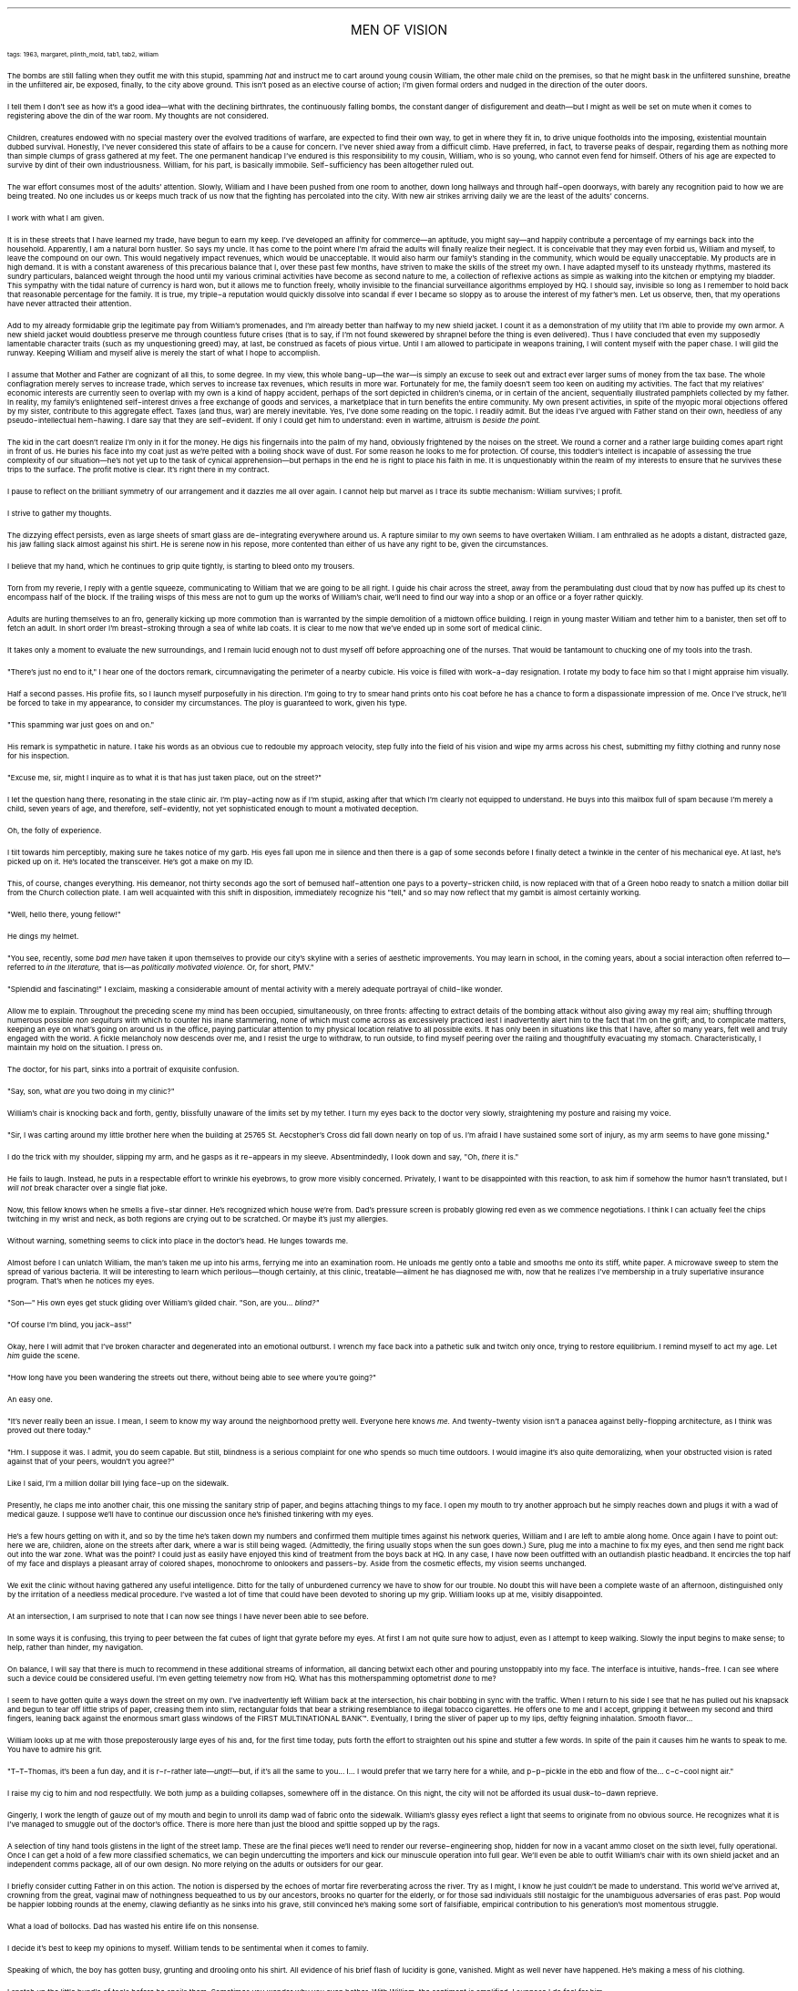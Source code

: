 .LP
.ce
.ps 16
.CW
MEN OF VISION
.R
 
.ps 8
.CW
tags: 1963, margaret, plinth_mold, tab1, tab2, william
.R

.PP
.ps 10
The bombs are still falling when they outfit me with this stupid,
spamming
.I
hat
.R
and instruct me to cart around young cousin William, the
other male child on the premises, so that he might bask in the
unfiltered sunshine, breathe in the unfiltered air, be exposed,
finally, to the city above ground.  This isn't posed as an elective
course of action; I'm given formal orders and nudged in the direction
of the outer doors.
.PP
.ps 10
I tell them I don't see as how it's a good idea\(emwhat with the
declining birthrates, the continuously falling bombs, the constant
danger of disfigurement and death\(embut I might as well be set on
mute when it comes to registering above the din of the war room.  My
thoughts are not considered.
.PP
.ps 10
Children, creatures endowed with no special mastery over the
evolved traditions of warfare, are expected to find their own way, to
get in where they fit in, to drive unique footholds into the imposing,
existential mountain dubbed survival.  Honestly, I've never considered
this state of affairs to be a cause for concern.  I've never shied away
from a difficult climb.  Have preferred, in fact, to traverse peaks of
despair, regarding them as nothing more than simple clumps of grass
gathered at my feet.  The one permanent handicap I've endured is this
responsibility to my cousin, William, who is so young, who cannot even
fend for himself.  Others of his age are expected to survive by dint of
their own industriousness.  William, for his part, is basically
immobile.  Self\-sufficiency has been altogether ruled out.
.PP
.ps 10
The war effort consumes most of the adults' attention.  Slowly,
William and I have been pushed from one room to another, down long
hallways and through half\-open doorways, with barely any recognition
paid to how we are being treated.  No one includes us or keeps much
track of us now that the fighting has percolated into the city.  With
new air strikes arriving daily we are the least of the adults'
concerns.
.PP
.ps 10
I work with what I am given.
.PP
.ps 10
It is in these streets that I have learned my trade, have begun to
earn my keep.  I've developed an affinity for commerce\(eman aptitude,
you might say\(emand happily contribute a percentage of my earnings
back into the household.  Apparently, I am a natural born hustler.  So
says my uncle.  It has come to the point where I'm afraid the adults
will finally realize their neglect.  It is conceivable that they may
even forbid us, William and myself, to leave the compound on our own.
This would negatively impact revenues, which would be unacceptable.  It
would also harm our family's standing in the community, which would be
equally unacceptable.  My products are in high demand.  It is with a
constant awareness of this precarious balance that I, over these past
few months, have striven to make the skills of the street my own.  I
have adapted myself to its unsteady rhythms, mastered its sundry
particulars, balanced weight through the hood until my various
criminal activities have become as second nature to me, a collection
of reflexive actions as simple as walking into the kitchen or emptying
my bladder.  This sympathy with the tidal nature of currency is hard
won, but it allows me to function freely, wholly invisible to the
financial surveillance algorithms employed by HQ.  I should say,
invisible so long as I remember to hold back that reasonable
percentage for the family.  It is true, my triple\-a reputation would
quickly dissolve into scandal if ever I became so sloppy as to arouse
the interest of my father's men.  Let us observe, then, that my
operations have never attracted their attention.
.PP
.ps 10
Add to my already formidable grip the legitimate pay from William's
promenades, and I'm already better than halfway to my new shield
jacket.  I count it as a demonstration of my utility that I'm able to
provide my own armor.  A new shield jacket would doubtless preserve me
through countless future crises (that is to say, if I'm not found
skewered by shrapnel before the thing is even delivered).  Thus I have
concluded that even my supposedly lamentable character traits (such as
my unquestioning greed) may, at last, be construed as facets of pious
virtue.  Until I am allowed to participate in weapons training, I will
content myself with the paper chase.  I will gild the runway.   Keeping
William and myself alive is merely the start of what I hope to
accomplish.
.PP
.ps 10
I assume that Mother and Father are cognizant of all this, to some
degree.  In my view, this whole bang\-up\(emthe war\(emis simply an
excuse to seek out and extract ever larger sums of money from the tax
base.  The whole conflagration merely serves to increase trade, which
serves to increase tax revenues, which results in more war.
Fortunately for me, the family doesn't seem too keen on auditing my
activities.  The fact that my relatives' economic interests are
currently seen to overlap with my own is a kind of happy accident,
perhaps of the sort depicted in children's cinema, or in certain of
the ancient, sequentially illustrated pamphlets collected by my
father.  In reality, my family's enlightened self\-interest drives a
free exchange of goods and services, a marketplace that in turn
benefits the entire community.  My own present activities, in spite of
the myopic moral objections offered by my sister, contribute to this
aggregate effect.  Taxes (and thus, war) are merely inevitable.  Yes,
I've done some reading on the topic.  I readily admit.  But the ideas
I've argued with Father stand on their own, heedless of any
pseudo\-intellectual hem\-hawing.  I dare say that they are self\-evident.
If only I could get him to understand: even in wartime, altruism is
.I
beside the point.
.R
.PP
.ps 10
The kid in the cart doesn't realize I'm only in it for the money.
He digs his fingernails into the palm of my hand, obviously frightened
by the noises on the street.  We round a corner and a rather large
building comes apart right in front of us.  He buries his face into my
coat just as we're pelted with a boiling shock wave of dust.  For some
reason he looks to me for protection.  Of course, this toddler's
intellect is incapable of assessing the true complexity of our
situation\(emhe's not yet up to the task of cynical apprehension\(embut
perhaps in the end he is right to place his faith in me.  It is
unquestionably within the realm of my interests to ensure that he
survives these trips to the surface.  The profit motive is clear.  It's
right there in my contract.
.PP
.ps 10
I pause to reflect on the brilliant symmetry of our arrangement and
it dazzles me all over again.  I cannot help but marvel as I trace its
subtle mechanism: William survives; I profit.
.PP
.ps 10
I strive to gather my thoughts.
.PP
.ps 10
The dizzying effect persists, even as large sheets of smart glass
are de\-integrating everywhere around us.  A rapture similar to my own
seems to have overtaken William.  I am enthralled as he adopts a
distant, distracted gaze, his jaw falling slack almost against his
shirt.  He is serene now in his repose, more contented than either of
us have any right to be, given the circumstances.
.PP
.ps 10
I believe that my hand, which he continues to grip quite tightly,
is starting to bleed onto my trousers.
.PP
.ps 10
Torn from my reverie, I reply with a gentle squeeze, communicating
to William that we are going to be all right.  I guide his chair across
the street, away from the perambulating dust cloud that by now has
puffed up its chest to encompass half of the block.  If the trailing
wisps of this mess are not to gum up the works of William's chair,
we'll need to find our way into a shop or an office or a foyer rather
quickly.

.PP
.ps 10
Adults are hurling themselves to an fro, generally kicking up more
commotion than is warranted by the simple demolition of a midtown
office building.  I reign in young master William and tether him to a
banister, then set off to fetch an adult.  In short order I'm
breast\-stroking through a sea of white lab coats.  It is clear to me
now that we've ended up in some sort of medical clinic.
.PP
.ps 10
It takes only a moment to evaluate the new surroundings, and I
remain lucid enough not to dust myself off before approaching one of
the nurses.  That would be tantamount to chucking one of my tools into
the trash.
.PP
.ps 10
"There's just no end to it," I hear one of the doctors remark,
circumnavigating the perimeter of a nearby cubicle.  His voice is
filled with work\-a\-day resignation.  I rotate my body to face him so
that I might appraise him visually.
.PP
.ps 10
Half a second passes.  His profile fits, so I launch myself
purposefully in his direction.  I'm going to try to smear hand prints
onto his coat before he has a chance to form a dispassionate
impression of me.  Once I've struck, he'll be forced to take in my
appearance, to consider my circumstances.  The ploy is guaranteed to
work, given his type.
.PP
.ps 10
"This spamming war just goes on and on."
.PP
.ps 10
His remark is sympathetic in nature.  I take his words as an obvious
cue to redouble my approach velocity, step fully into the field of his
vision and wipe my arms across his chest, submitting my filthy
clothing and runny nose for his inspection.
.PP
.ps 10
"Excuse me, sir, might I inquire as to what it is that has just
taken place, out on the street?"
.PP
.ps 10
I let the question hang there, resonating in the stale clinic air.
I'm play\-acting now as if I'm stupid, asking after that which I'm
clearly not equipped to understand.  He buys into this mailbox full of
spam because I'm merely a child, seven years of age, and therefore,
self\-evidently, not yet sophisticated enough to mount a motivated
deception.
.PP
.ps 10
Oh, the folly of experience.
.PP
.ps 10
I tilt towards him perceptibly, making sure he takes notice of my
garb.  His eyes fall upon me in silence and then there is a gap of some
seconds before I finally detect a twinkle in the center of his
mechanical eye.  At last, he's picked up on it.  He's located the
transceiver.  He's got a make on my ID.
.PP
.ps 10
This, of course, changes everything.  His demeanor, not thirty
seconds ago the sort of bemused half\-attention one pays to a
poverty\-stricken child, is now replaced with that of a Green hobo
ready to snatch a million dollar bill from the Church collection
plate.  I am well acquainted with this shift in disposition,
immediately recognize his "tell," and so may now reflect that my
gambit is almost certainly working.
.PP
.ps 10
"Well, hello there, young fellow!"
.PP
.ps 10
He dings my helmet.
.PP
.ps 10
"You see, recently, some
.I
bad men
.R
have taken it upon themselves to
provide our city's skyline with a series of aesthetic improvements.
You may learn in school, in the coming years, about a social
interaction often referred to\(emreferred to
.I
in the literature,
.R
that is\(emas
.I
politically motivated violence.
.R
Or, for short, PMV."
.PP
.ps 10
"Splendid and fascinating!" I exclaim, masking a considerable
amount of mental activity with a merely adequate portrayal of
child\-like wonder.
.PP
.ps 10
Allow me to explain.  Throughout the preceding scene my mind has
been occupied, simultaneously, on three fronts: affecting to extract
details of the bombing attack without also giving away my real aim;
shuffling through numerous possible
.I
non sequiturs
.R
with which to
counter his inane stammering, none of which must come across as
excessively practiced lest I inadvertently alert him to the fact that
I'm on the grift; and, to complicate matters, keeping an eye on what's
going on around us in the office, paying particular attention to my
physical location relative to all possible exits.  It has only been in
situations like this that I have, after so many years, felt well and
truly engaged with the world.  A fickle melancholy now descends over
me, and I resist the urge to withdraw, to run outside, to find myself
peering over the railing and thoughtfully evacuating my stomach.
Characteristically, I maintain my hold on the situation.  I press on.
.PP
.ps 10
The doctor, for his part, sinks into a portrait of exquisite
confusion.
.PP
.ps 10
"Say, son, what
.I
are
.R
you two doing in my clinic?"
.PP
.ps 10
William's chair is knocking back and forth, gently, blissfully
unaware of the limits set by my tether.  I turn my eyes back to the
doctor very slowly, straightening my posture and raising my voice.
.PP
.ps 10
"Sir, I was carting around my little brother here when the building
at 25765 St.  Aecstopher's Cross did fall down nearly on top of us.  I'm
afraid I have sustained some sort of injury, as my arm seems to have
gone missing."
.PP
.ps 10
I do the trick with my shoulder, slipping my arm, and he gasps as
it re\-appears in my sleeve.  Absentmindedly, I look down and say, "Oh,
.I
there
.R
it is."
.PP
.ps 10
He fails to laugh.  Instead, he puts in a respectable effort to
wrinkle his eyebrows, to grow more visibly concerned.  Privately, I
want to be disappointed with this reaction, to ask him if somehow the
humor hasn't translated, but I
.I
will not
.R
break character over a single
flat joke.

.PP
.ps 10
Now, this fellow knows when he smells a five\-star dinner.  He's
recognized which house we're from.  Dad's pressure screen is probably
glowing red even as we commence negotiations.  I think I can actually
feel the chips twitching in my wrist and neck, as both regions are
crying out to be scratched.  Or maybe it's just my allergies.
.PP
.ps 10
Without warning, something seems to click into place in the
doctor's head.  He lunges towards me.
.PP
.ps 10
Almost before I can unlatch William, the man's taken me up into his
arms, ferrying me into an examination room.  He unloads me gently onto
a table and smooths me onto its stiff, white paper.  A microwave sweep
to stem the spread of various bacteria.  It will be interesting to
learn which perilous\(emthough certainly, at this clinic, treatable\(emailment
he has diagnosed me with, now that he realizes I've membership
in a truly superlative insurance program.  That's when he notices my
eyes.
.PP
.ps 10
"Son\(em" His own eyes get stuck gliding over William's gilded
chair.  "Son, are you...
.I
blind?"
.R
.PP
.ps 10
"Of course I'm blind, you jack\-ass!"
.PP
.ps 10
Okay, here I will admit that I've broken character and degenerated
into an emotional outburst.  I wrench my face back into a pathetic sulk
and twitch only once, trying to restore equilibrium.  I remind myself
to act my age.  Let
.I
him
.R
guide the scene.
.PP
.ps 10
"How long have you been wandering the streets out there, without
being able to see where you're going?"
.PP
.ps 10
An easy one.
.PP
.ps 10
"It's never really been an issue.  I mean, I seem to know my way
around the neighborhood pretty well.  Everyone here knows
.I
me.
.R
And
twenty\-twenty vision isn't a panacea against belly\-flopping
architecture, as I think was proved out there today."
.PP
.ps 10
"Hm.  I suppose it was.  I admit, you do seem capable.  But still,
blindness is a serious complaint for one who spends so much time
outdoors.  I would imagine it's also quite demoralizing, when your
obstructed vision is rated against that of your peers, wouldn't you
agree?"
.PP
.ps 10
Like I said, I'm a million dollar bill lying face\-up on the
sidewalk.
.PP
.ps 10
Presently, he claps me into another chair, this one missing the
sanitary strip of paper, and begins attaching things to my face.  I
open my mouth to try another approach but he simply reaches down and
plugs it with a wad of medical gauze.  I suppose we'll have to continue
our discussion once he's finished tinkering with my eyes.

.PP
.ps 10
He's a few hours getting on with it, and so by the time he's taken
down my numbers and confirmed them multiple times against his network
queries, William and I are left to amble along home.  Once again I have
to point out: here we are, children, alone on the streets after dark,
where a war is still being waged.  (Admittedly, the firing usually
stops when the sun goes down.) Sure, plug me into a machine to fix my
eyes, and then send me right back out into the war zone.  What was the
point?  I could just as easily have enjoyed this kind of treatment from
the boys back at HQ.  In any case, I have now been outfitted with an
outlandish plastic headband.  It encircles the top half of my face and
displays a pleasant array of colored shapes, monochrome to onlookers
and passers\-by.  Aside from the cosmetic effects, my vision seems
unchanged.
.PP
.ps 10
We exit the clinic without having gathered any useful intelligence.
Ditto for the tally of unburdened currency we have to show for our
trouble.  No doubt this will have been a complete waste of an
afternoon, distinguished only by the irritation of a needless medical
procedure.  I've wasted a lot of time that could have been devoted to
shoring up my grip.  William looks up at me, visibly disappointed.
.PP
.ps 10
At an intersection, I am surprised to note that I can now see
things I have never been able to see before.
.PP
.ps 10
In some ways it is confusing, this trying to peer between the fat
cubes of light that gyrate before my eyes.  At first I am not quite
sure how to adjust, even as I attempt to keep walking.  Slowly the
input begins to make sense; to help, rather than hinder, my
navigation.
.PP
.ps 10
On balance, I will say that there is much to recommend in these
additional streams of information, all dancing betwixt each other and
pouring unstoppably into my face.  The interface is intuitive,
hands\-free.  I can see where such a device could be considered useful.
I'm even getting telemetry now from HQ.  What has this motherspamming
optometrist
.I 
done
.R
to me?

.PP
.ps 10
I seem to have gotten quite a ways down the street on my own.  I've
inadvertently left William back at the intersection, his chair bobbing
in sync with the traffic.  When I return to his side I see that he has
pulled out his knapsack and begun to tear off little strips of paper,
creasing them into slim, rectangular folds that bear a striking
resemblance to illegal tobacco cigarettes.  He offers one to me and I
accept, gripping it between my second and third fingers, leaning back
against the enormous smart glass windows of the FIRST MULTINATIONAL
BANK\f(CW™\fR.  Eventually, I bring the sliver of paper up to my lips, deftly
feigning inhalation.  Smooth flavor...
.PP
.ps 10
William looks up at me with those preposterously large eyes of his
and, for the first time today, puts forth the effort to straighten out
his spine and stutter a few words.  In spite of the pain it causes him
he wants to speak to me.  You have to admire his grit.
.PP
.ps 10
"T\-T\-Thomas, it's been a fun day, and it is r\-r\-rather late\(em\fIungt!\fP\(embut,
if it's all the same to you...  I...  I would prefer that
we tarry here for a while, and p\-p\-pickle in the ebb and flow of
the...  c\-c\-cool night air."
.PP
.ps 10
I raise my cig to him and nod respectfully.  We both jump as a
building collapses, somewhere off in the distance.  On this night, the
city will not be afforded its usual dusk\-to\-dawn reprieve.
.PP
.ps 10
Gingerly, I work the length of gauze out of my mouth and begin to
unroll its damp wad of fabric onto the sidewalk.  William's glassy eyes
reflect a light that seems to originate from no obvious source.  He
recognizes what it is I've managed to smuggle out of the doctor's
office.  There is more here than just the blood and spittle sopped up
by the rags.
.PP
.ps 10
A selection of tiny hand tools glistens in the light of the street
lamp.  These are the final pieces we'll need to render our
reverse\-engineering shop, hidden for now in a vacant ammo closet on
the sixth level, fully operational.  Once I can get a hold of a few
more classified schematics, we can begin undercutting the importers
and kick our minuscule operation into full gear.  We'll even be able to
outfit William's chair with its own shield jacket and an independent
comms package, all of our own design.  No more relying on the adults or
outsiders for our gear.
.PP
.ps 10
I briefly consider cutting Father in on this action.  The notion is
dispersed by the echoes of mortar fire reverberating across the river.
Try as I might, I know he just couldn't be made to understand.  This
world we've arrived at, crowning from the great, vaginal maw of
nothingness bequeathed to us by our ancestors, brooks no quarter for
the elderly, or for those sad individuals still nostalgic for the
unambiguous adversaries of eras past.  Pop would be happier lobbing
rounds at the enemy, clawing defiantly as he sinks into his grave,
still convinced he's making some sort of falsifiable, empirical
contribution to his generation's most momentous struggle.
.PP
.ps 10
What a load of bollocks.  Dad has wasted his entire life on this
nonsense.
.PP
.ps 10
I decide it's best to keep my opinions to myself.  William tends to
be sentimental when it comes to family.
.PP
.ps 10
Speaking of which, the boy has gotten busy, grunting and drooling
onto his shirt.  All evidence of his brief flash of lucidity is gone,
vanished.  Might as well never have happened.  He's making a mess of his
clothing.
.PP
.ps 10
I snatch up the little bundle of tools before he spoils them.
Sometimes you wonder why you even bother.  With William, the sentiment
is amplified.  I suppose I do feel for him.
.PP
.ps 10
We're both of us looking forward to the end of this war.
.PP
.ps 10
No, really.  Hear me out.
.PP
.ps 10
I've grown weary of the grind.  I want to be free of William, free
of this duty.
.PP
.ps 10
I worry that the adults have already compromised our security.  I
can't imagine the Green insurgents will ever give up.  Do you see what
I'm saying?  It's frustrating that the family pursues this stagnant
vision of religious purity.  We can't all be ideologues.  Or not of the
type my father admires, anyway.  We have to be in this to win it.  We
have to get in where we fit in.  And that might not include the Church.
.PP
.ps 10
For now, I suppose, I'm content to focus on having a smoke and
getting rich.
.PP
.ps 10
I'm convinced it's the only way I'm going to survive.
